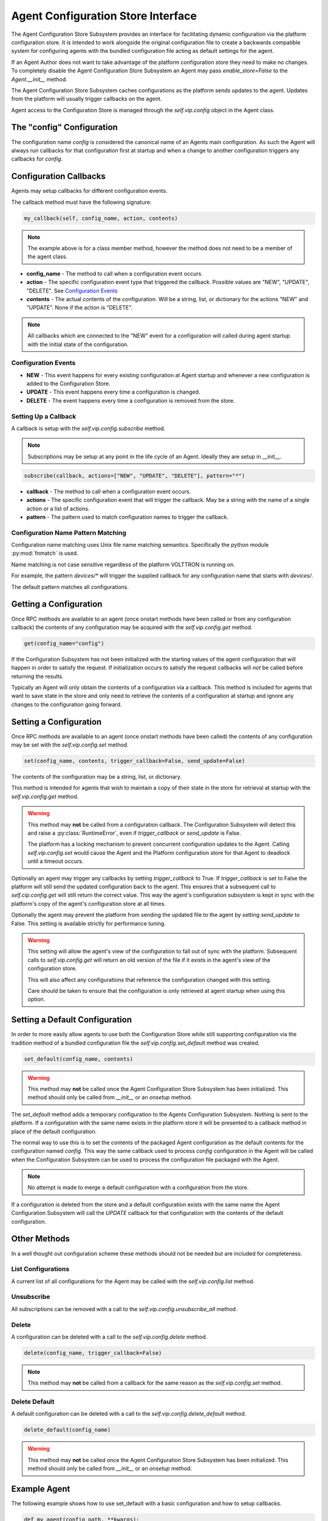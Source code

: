 ===================================
Agent Configuration Store Interface
===================================

The Agent Configuration Store Subsystem provides an interface for facilitating dynamic configuration via
the platform configuration store. It is intended to work alongside the original configuration file
to create a backwards compatible system for configuring agents with the bundled configuration file acting
as default settings for the agent.

If an Agent Author does not want to take advantage of the platform configuration store they need to make
no changes. To completely disable the Agent Configuration Store Subsystem an Agent may pass `enable_store=False`
to the `Agent.__init__` method.

The Agent Configuration Store Subsystem caches configurations as the platform sends updates to the agent.
Updates from the platform will usually trigger callbacks on the agent.

Agent access to the Configuration Store is managed through the `self.vip.config` object in the Agent class.

The "config" Configuration
**************************

The configuration name `config` is considered the canonical name of an Agents main configuration.
As such the Agent will always run callbacks for that configuration first at startup and when a
change to another configuration triggers any callbacks for `config`.


Configuration Callbacks
***********************

Agents may setup callbacks for different configuration events.

The callback method must have the following signature:

.. code-block:: python

    my_callback(self, config_name, action, contents)

.. note::

    The example above is for a class member method, however the method does not need to be a member of the agent class.

- **config_name** - The method to call when a configuration event occurs.
- **action** - The specific configuration event type that triggered the callback. Possible values are "NEW", "UPDATE", "DELETE". See `Configuration Events`_
- **contents** - The actual contents of the configuration. Will be a string, list, or dictionary for the actions "NEW" and "UPDATE". None if the action is "DELETE".

.. note::

    All callbacks which are connected to the "NEW" event for a configuration will called during agent startup with the initial state of the configuration.


Configuration Events
--------------------

- **NEW** - This event happens for every existing configuration at Agent startup and whenever a new configuration is added to the Configuration Store.
- **UPDATE** - This event happens every time a configuration is changed.
- **DELETE** - The event happens every time a configuration is removed from the store.


Setting Up a Callback
---------------------

A callback is setup with the `self.vip.config.subscribe` method.

.. note::

    Subscriptions may be setup at any point in the life cycle of an Agent. Ideally they are setup in __init__.


.. code-block:: python

    subscribe(callback, actions=["NEW", "UPDATE", "DELETE"], pattern="*")

- **callback** - The method to call when a configuration event occurs.
- **actions** - The specific configuration event that will trigger the callback. May be a string with the name of a single action or a list of actions.
- **pattern** - The pattern used to match configuration names to trigger the callback.

Configuration Name Pattern Matching
-----------------------------------

Configuration name matching uses Unix file name matching semantics. Specifically the python module :py:mod:`fnmatch` is used.

Name matching is not case sensitive regardless of the platform VOLTTRON is running on.

For example, the pattern `devices/*` will trigger the supplied callback for any configuration name that starts with `devices/`.

The default pattern matches all configurations.


Getting a Configuration
***********************

Once RPC methods are available to an agent (once onstart methods have been called or
from any configuration callback) the contents of any configuration may be acquired
with the `self.vip.config.get` method.

.. code-block:: python

    get(config_name="config")

If the Configuration Subsystem has not been initialized with the starting values of the agent configuration that
will happen in order to satisfy the request.
If initialization occurs to satisfy the request callbacks will *not* be called before returning the results.

Typically an Agent will only obtain the contents of a configuration via a callback.
This method is included for agents that want to save state in the store and only need to
retrieve the contents of a configuration at startup and ignore any changes to the configuration going forward.

Setting a Configuration
***********************

Once RPC methods are available to an agent (once onstart methods have been called) the contents
of any configuration may be set with the `self.vip.config.set` method.

.. code-block:: python

    set(config_name, contents, trigger_callback=False, send_update=False)

The contents of the configuration may be a string, list, or dictionary.

This method is intended for agents that wish to maintain a copy of their state
in the store for retrieval at startup with the `self.vip.config.get` method.

.. warning::

    This method may **not** be called from a configuration callback. The Configuration Subsystem will
    detect this and raise a :py:class:`RuntimeError`, even if `trigger_callback` or `send_update` is False.

    The platform has a locking mechanism to prevent concurrent configuration updates to the Agent.
    Calling `self.vip.config.set` would cause the Agent and the Platform configuration store for that Agent to
    deadlock until a timeout occurs.

Optionally an agent may trigger any callbacks by setting `trigger_callback` to True. If `trigger_callback` is
set to False the platform will still send the updated configuration back to the agent. This ensures that a subsequent
call to `self.cip.config.get` will still return the correct value. This way the agent's configuration subsystem
is kept in sync with the platform's copy of the agent's configuration store at all times.

Optionally the agent may prevent the platform from sending the updated file to the agent by setting `send_update`
to False. This setting is available strictly for performance tuning.

.. warning::

    This setting will allow the agent's view of the configuration to fall out of sync with the platform.
    Subsequent calls to `self.vip.config.get` will return an old version of the file if it exists in the
    agent's view of the configuration store.

    This will also affect any configurations that reference the configuration changed with this setting.

    Care should be taken to ensure that the configuration is only retrieved at agent startup when using this
    option.


Setting a Default Configuration
*******************************

In order to more easily allow agents to use both the Configuration Store while still supporting configuration
via the tradition method of a bundled configuration file the `self.vip.config.set_default` method was created.

.. code-block:: python

    set_default(config_name, contents)

.. warning::

    This method may **not** be called once the Agent Configuration Store Subsystem has been initialized. This method should
    only be called from `__init__` or an `onsetup` method.

The `set_default` method adds a temporary configuration to the Agents Configuration Subsystem. Nothing is sent
to the platform. If a configuration with the same name exists in the platform store it will be presented to
a callback method in place of the default configuration.

The normal way to use this is to set the contents of the packaged Agent configuration as the default
contents for the configuration named `config`. This way the same callback used to process `config` configuration
in the Agent will be called when the Configuration Subsystem can be used to process the configuration file
packaged with the Agent.

.. note::

    No attempt is made to merge a default configuration with a configuration from the store.

If a configuration is deleted from the store and a default configuration exists with the same name
the Agent Configuration Subsystem will call the `UPDATE` callback for that configuration with
the contents of the default configuration.

Other Methods
*************

In a well thought out configuration scheme these methods should not be needed but are included for completeness.

List Configurations
-------------------

A current list of all configurations for the Agent may be called with the `self.vip.config.list` method.

Unsubscribe
-----------

All subscriptions can be removed with a call to the `self.vip.config.unsubscribe_all` method.

Delete
------

A configuration can be deleted with a call to the `self.vip.config.delete` method.

.. code-block:: python

    delete(config_name, trigger_callback=False)

.. note::

    This method may **not** be called from a callback for the same reason as the `self.vip.config.set` method.

Delete Default
--------------

A default configuration can be deleted with a call to the `self.vip.config.delete_default` method.

.. code-block:: python

    delete_default(config_name)

.. warning::

    This method may **not** be called once the Agent Configuration Store Subsystem has been initialized. This method should
    only be called from `__init__` or an `onsetup` method.

Example Agent
*************

The following example shows how to use set_default with a basic configuration and how to setup callbacks.

.. code-block:: python

    def my_agent(config_path, **kwargs):

        config = utils.load_config(config_path) #Now returns {} if config_path does not exist.

        setting1 = config.get("setting1", 42)
        setting2 = config.get("setting2", 2.5)

        return MyAgent(setting1, setting2, **kwargs)

    class MyAgent(Agent):
        def __init__(self, setting1=0, setting2=0.0, **kwargs):
            super(MyAgent, self).__init__(**kwargs)

            self.default_config = {"setting1": setting1,
                                   "setting2": setting2}

            self.vip.config.set_default("config", self.default_config)
            #Because we have a default config we don't have to worry about "DELETE"
            self.vip.config.subscribe(self.configure_main, actions=["NEW", "UPDATE"], pattern="config")
            self.vip.config.subscribe(self.configure_other, actions=["NEW", "UPDATE"], pattern="other_config/*")
            self.vip.config.subscribe(self.configure_delete, actions="DELETE", pattern="other_config/*")

        def configure_main(self, config_name, action, contents):
            #Ensure that we use default values from anything missing in the configuration.
            config = self.default_config.copy()
            config.update(contents)

            _log.debug("Configuring MyAgent")

            #Sanity check the types.
            try:
                setting1 = int(config["setting1"])
                setting2 = float(config["setting2"])
            except ValueError as e:
                _log.error("ERROR PROCESSING CONFIGURATION: {}".format(e))
                #TODO: set a health status for the agent
                return

            _log.debug("Using setting1 {}, setting2 {}". format(setting1, setting2))
            #Do something with setting1 and setting2.

        def configure_other(self, config_name, action, contents):
            _log.debug("Configuring From {}".format(config_name))
            #Do something with contents of configuration.

        def configure_delete(self, config_name, action, contents):
            _log.debug("Removing {}".format(config_name))
            #Do something in response to the removed configuration.

